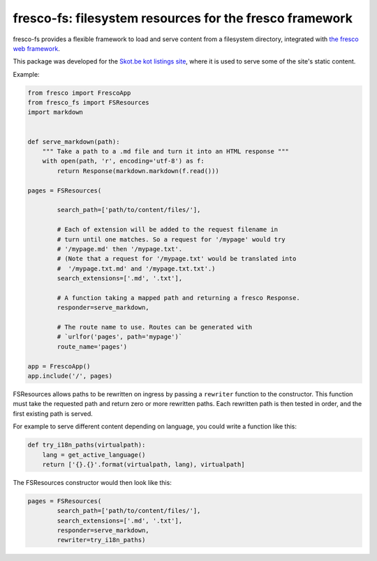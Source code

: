 fresco-fs: filesystem resources for the fresco framework
========================================================

fresco-fs provides a flexible framework to load and serve
content from a filesystem directory, integrated with
`the fresco web framework <https://ollycope.com/software/fresco/>`_.

This package was developed for the
`Skot.be kot listings site <https://skot.be/>`_,
where it is used to serve some of the site's static content.

Example:

.. code:: python

    from fresco import FrescoApp
    from fresco_fs import FSResources
    import markdown


    def serve_markdown(path):
        """ Take a path to a .md file and turn it into an HTML response """
        with open(path, 'r', encoding='utf-8') as f:
            return Response(markdown.markdown(f.read()))

    pages = FSResources(

            search_path=['path/to/content/files/'],

            # Each of extension will be added to the request filename in
            # turn until one matches. So a request for '/mypage' would try
            # '/mypage.md' then '/mypage.txt'.
            # (Note that a request for '/mypage.txt' would be translated into
            #  '/mypage.txt.md' and '/mypage.txt.txt'.)
            search_extensions=['.md', '.txt'],

            # A function taking a mapped path and returning a fresco Response.
            responder=serve_markdown,

            # The route name to use. Routes can be generated with
            # `urlfor('pages', path='mypage')`
            route_name='pages')

    app = FrescoApp()
    app.include('/', pages)



FSResources allows paths to be rewritten on ingress by passing a ``rewriter``
function to the constructor. This function must take the requested path
and return zero or more rewritten paths. Each rewritten path is then tested
in order, and the first existing path is served.

For example to serve different content depending on language, you could write a
function like this:

.. code:: python

    def try_i18n_paths(virtualpath):
        lang = get_active_language()
        return ['{}.{}'.format(virtualpath, lang), virtualpath]

The FSResources constructor would then look like this:

.. code:: python

    pages = FSResources(
            search_path=['path/to/content/files/'],
            search_extensions=['.md', '.txt'],
            responder=serve_markdown,
            rewriter=try_i18n_paths)




